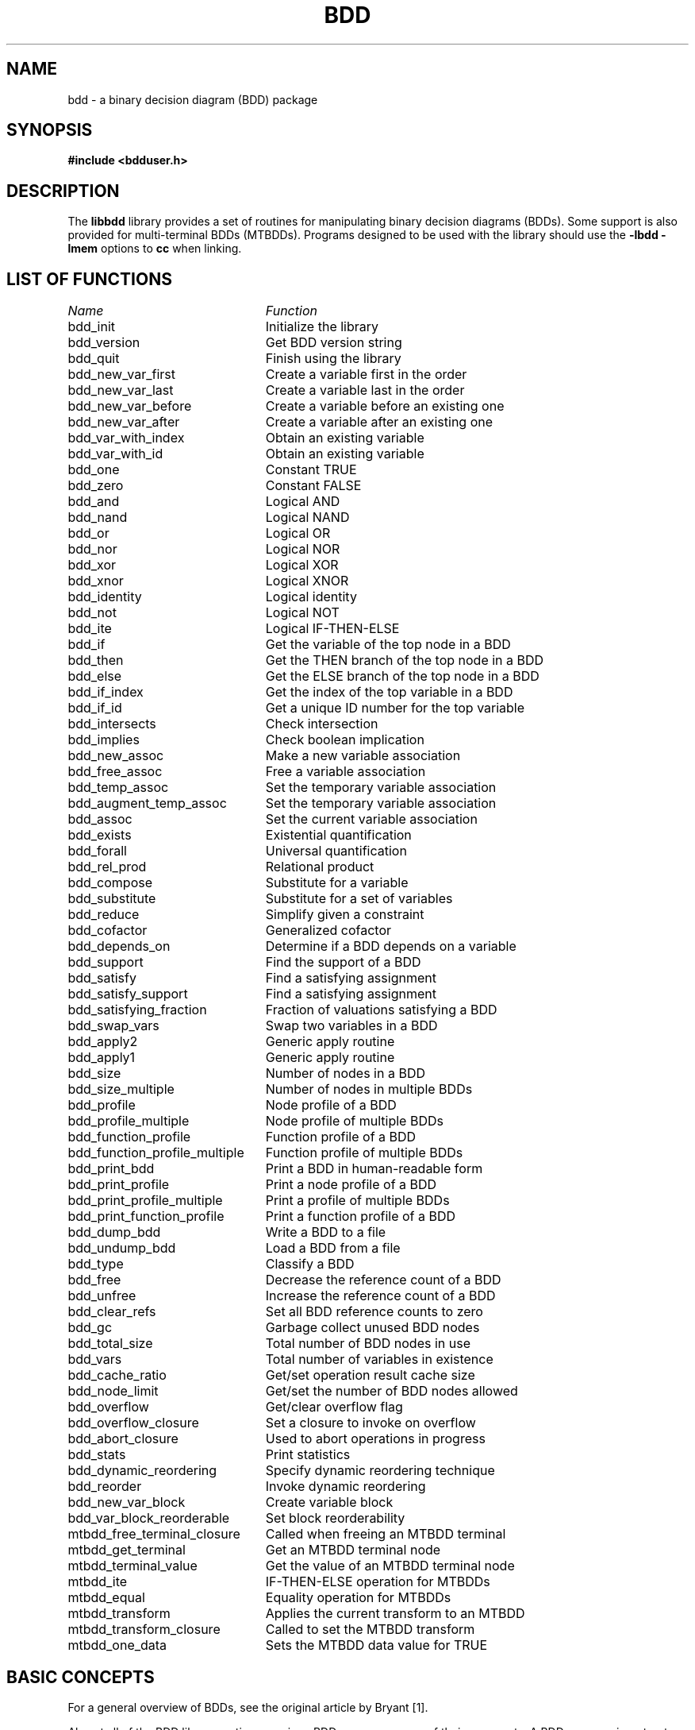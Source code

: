 .\" BDD library man page
.TH BDD 3 "11 June 1993"
.SH NAME
bdd \- a binary decision diagram (BDD) package
.SH SYNOPSIS
.B #include <bdduser.h>
.SH DESCRIPTION
The
.B libbdd
library provides a set of routines for manipulating binary decision
diagrams (BDDs).  Some support is also provided for multi-terminal
BDDs (MTBDDs).  Programs designed to be used with the library should
use the
.B -lbdd -lmem
options to
.B cc
when linking.
.SH "LIST OF FUNCTIONS"
.nf
.ta 3in
\fIName\fP	\fIFunction\fP
bdd_init	Initialize the library
bdd_version	Get BDD version string
bdd_quit	Finish using the library
bdd_new_var_first	Create a variable first in the order
bdd_new_var_last	Create a variable last in the order
bdd_new_var_before	Create a variable before an existing one
bdd_new_var_after	Create a variable after an existing one
bdd_var_with_index	Obtain an existing variable
bdd_var_with_id	Obtain an existing variable
bdd_one	Constant TRUE
bdd_zero	Constant FALSE
bdd_and	Logical AND
bdd_nand	Logical NAND
bdd_or	Logical OR
bdd_nor	Logical NOR
bdd_xor	Logical XOR
bdd_xnor	Logical XNOR
bdd_identity	Logical identity
bdd_not	Logical NOT
bdd_ite	Logical IF-THEN-ELSE
bdd_if	Get the variable of the top node in a BDD
bdd_then	Get the THEN branch of the top node in a BDD
bdd_else	Get the ELSE branch of the top node in a BDD
bdd_if_index	Get the index of the top variable in a BDD
bdd_if_id	Get a unique ID number for the top variable
bdd_intersects	Check intersection
bdd_implies	Check boolean implication
bdd_new_assoc	Make a new variable association
bdd_free_assoc	Free a variable association
bdd_temp_assoc	Set the temporary variable association
bdd_augment_temp_assoc	Set the temporary variable association
bdd_assoc	Set the current variable association
bdd_exists	Existential quantification
bdd_forall	Universal quantification
bdd_rel_prod	Relational product
bdd_compose	Substitute for a variable
bdd_substitute	Substitute for a set of variables
bdd_reduce	Simplify given a constraint
bdd_cofactor	Generalized cofactor
bdd_depends_on	Determine if a BDD depends on a variable
bdd_support	Find the support of a BDD
bdd_satisfy	Find a satisfying assignment
bdd_satisfy_support	Find a satisfying assignment
bdd_satisfying_fraction	Fraction of valuations satisfying a BDD
bdd_swap_vars	Swap two variables in a BDD
bdd_apply2	Generic apply routine
bdd_apply1	Generic apply routine
bdd_size	Number of nodes in a BDD
bdd_size_multiple	Number of nodes in multiple BDDs
bdd_profile	Node profile of a BDD
bdd_profile_multiple	Node profile of multiple BDDs
bdd_function_profile	Function profile of a BDD
bdd_function_profile_multiple	Function profile of multiple BDDs
bdd_print_bdd	Print a BDD in human-readable form
bdd_print_profile	Print a node profile of a BDD
bdd_print_profile_multiple	Print a profile of multiple BDDs
bdd_print_function_profile	Print a function profile of a BDD
bdd_dump_bdd	Write a BDD to a file
bdd_undump_bdd	Load a BDD from a file
bdd_type	Classify a BDD
bdd_free	Decrease the reference count of a BDD
bdd_unfree	Increase the reference count of a BDD
bdd_clear_refs	Set all BDD reference counts to zero
bdd_gc	Garbage collect unused BDD nodes
bdd_total_size	Total number of BDD nodes in use
bdd_vars	Total number of variables in existence
bdd_cache_ratio	Get/set operation result cache size
bdd_node_limit	Get/set the number of BDD nodes allowed
bdd_overflow	Get/clear overflow flag
bdd_overflow_closure	Set a closure to invoke on overflow
bdd_abort_closure	Used to abort operations in progress
bdd_stats	Print statistics
bdd_dynamic_reordering	Specify dynamic reordering technique
bdd_reorder	Invoke dynamic reordering
bdd_new_var_block	Create variable block
bdd_var_block_reorderable	Set block reorderability
mtbdd_free_terminal_closure	Called when freeing an MTBDD terminal
mtbdd_get_terminal	Get an MTBDD terminal node
mtbdd_terminal_value	Get the value of an MTBDD terminal node
mtbdd_ite	IF-THEN-ELSE operation for MTBDDs
mtbdd_equal	Equality operation for MTBDDs
mtbdd_transform	Applies the current transform to an MTBDD
mtbdd_transform_closure	Called to set the MTBDD transform
mtbdd_one_data	Sets the MTBDD data value for TRUE
.fi
.SH "BASIC CONCEPTS"
For a general overview of BDDs, see the original article by Bryant
[1].

Almost all of the BDD library routines require a BDD manager as one of
their arguments.  A BDD manager is a structure which holds various
variables used by the BDD routines.  The type
.B bdd_manager
is a pointer to this structure.  BDDs themselves are also represented
internally as structures.  The type
.B bdd
is a pointer to one of these structures.

There is a global ordering on the boolean variables which may appear
in a BDD.  The variable at the root of a BDD is earlier in the
ordering than all other variables in the BDD.  Each variable has an
index which represents its position in the ordering;
.I v1
appears before
.I v2
in the ordering if and only if the index for
.I v1
is less than the ordering for \fIv2\fR.  Each variable is also
assigned a unique ID number that is invariant.  Since variables can be
created at any position within the order, this is not true for the
index.  Also, the library supports dynamic variable reordering.  With
dynamic variable reordering, variables may be shuffled around in the
middle of an operation in order to reduce the number of BDD nodes in
use.

Some routines such as
.B bdd_substitute
require a mapping from variables to BDDs to operate.  This mapping is
supplied in the form of a variable association which is a set of
pairs.  The first element of each pair is the variable, and the second
element is the BDD that the variable is associated with.  Multiple
associations may exist at any one time.  Other routines such as
.B bdd_exists
require sets of variables.  Sets of variables are represented by
variable associations where only the fact that a variable is
associated with some BDD is significant.  There is one association,
called the temporary variable association, which is special in two
ways.  First, this association always exists.  Second, results are not
cached across calls when this association is used.  The temporary
association is intended for when an association will not be reused.
The advantage of using it is that setting the temporary association
does not require scanning the result cache to flush out-of-date
results.

The results returned by the library represent canonical forms and may
be checked for equivalence using the standard C comparison operators.
For example:

.nf
{
  bdd_manager bddm;
  bdd f;
  ...
  if (f == bdd_one(bddm))  /* Tautology check */
    ...
}
.fi

For checking for relations such as boolean implication, use
.B bdd_intersects
and \fBbdd_implies\fR.

Multi-terminal BDDs are like BDDs, except an MTBDD may have more than
just the constants TRUE and FALSE at the leaves.  Passing an MTBDD to
a routine expecting a BDD will give undefined results, except where
noted below.  MTBDDs are built up using
.B mtbdd_get_terminal
and \fBmtbdd_ite\fR.
.SH "STORAGE MANAGEMENT"
Each BDD node has an associated reference count which records the
number of references to the BDD (internal and external).  Whenever a
BDD is returned from a function, the reference count for its top node
is incremented.  (If the BDD did not exist before, the reference count
will be 1.)  Each time a garbage collection occurs, either internally
or because of a call to \fBbdd_gc\fR, all nodes which are not
referenced are reclaimed.  The reference count of a BDD may be
decremented by calling \fBbdd_free\fR.  This should be done whenever
possible for maximum space efficiency.  You may also specify a limit
for the total number of BDD nodes using \fBbdd_node_limit\fR.  If it
is not possible to complete an operation without exceeding this limit,
the operation is aborted and (by default) a null pointer is returned.
Whenever this happens, the reference counts of all nodes are restored
to what they were before the operation.  If a null pointer is passed
to a routine, the routine simply returns null.  Thus, it is not
necessary to check for overflows after each operation.  There is also
an internal flag that indicates whether any operation has caused an
overflow.  It may be read and reset by \fBbdd_overflow\fR.
Optionally, a user-defined closure may be invoked when an overflow
occurs; see \fBbdd_overflow_closure\fR.  Also see \fBbdd_free\fR,
\fBbdd_unfree\fR, \fBbdd_clear_refs\fR, \fBbdd_node_limit\fR and
\fBbdd_gc\fR.  The library also includes high-performance replacements
for
.B malloc
and \fBfree\fR.  See the discussion at the end of the section on
adding new routines.
.SH "DETAILED DESCRIPTION"
.B bdd_manager
.br
.B bdd_init()
.in +4
Creates and initializes a new BDD manager.  Multiple BDD managers may
exist at any time.
.LP
.B char *
.br
.B bdd_version()
.in +4
Returns a string identifying the version number of the BDD library.
.LP
.B void
.br
.B bdd_quit(bddm)
.br
.B bdd_manager bddm;
.in +4
Deallocates the BDD manager given by
.B bddm
and all the storage associated with it.
.LP
.B bdd
.br
.B bdd_new_var_first(bddm)
.br
.B bdd_manager bddm;
.in +4
Creates a new variable at the start of the BDD variable ordering and
returns the BDD for it.
.LP
.B bdd
.br
.B bdd_new_var_last(bddm)
.br
.B bdd_manager bddm;
.in +4
Creates a new variable at the end of the BDD variable ordering and
returns the BDD for it.
.LP
.B bdd
.br
.B bdd_new_var_before(bddm, var)
.br
.B bdd_manager bddm;
.br
.B bdd var;
.in +4
Creates a new variable which is before
.B var
in the BDD variable ordering and returns the BDD for the new variable.
.LP
.B bdd
.br
.B bdd_new_var_after(bddm, var)
.br
.B bdd_manager bddm;
.br
.B bdd var;
.in +4
Creates a new variable which is after
.B var
in the BDD variable ordering and returns the BDD for the new variable.
.LP
.B bdd
.br
.B bdd_var_with_index(bddm, i)
.br
.B bdd_manager bddm;
.br
.B long i;
.in +4
If a variable with index
.B i
has been created, returns the BDD for the variable.  If no such
variable exists, returns null.  See also \fBbdd_if_index\fR.
.LP
.B bdd
.br
.B bdd_var_with_id(bddm, i)
.br
.B bdd_manager bddm;
.br
.B long i;
.in +4
If a variable with ID
.B i
has been created, returns the BDD for the variable.  If no such
variable has been created, returns null.  See also \fBbdd_if_id\fR.
.LP
.B bdd
.br
.B bdd_one(bddm)
.br
.B bdd_manager bddm;
.in +4
Returns the BDD for the constant TRUE.
.LP
.B bdd
.br
.B bdd_zero(bddm)
.br
.B bdd_manager bddm;
.in +4
Returns the BDD for the constant FALSE.
.LP
.B bdd
.br
.B bdd_and(bddm, f, g)
.br
.B bdd_manager bddm;
.br
.B bdd f, g;
.in +4
Returns the BDD for the logical AND of
.B f
and \fBg\fR.
.LP
.B bdd
.br
.B bdd_nand(bddm, f, g)
.br
.B bdd_manager bddm;
.br
.B bdd f, g;
.in +4
Returns the BDD for the logical NAND of
.B f
and \fBg\fR.
.LP
.B bdd
.br
.B bdd_or(bddm, f, g)
.br
.B bdd_manager bddm;
.br
.B bdd f, g;
.in +4
Returns the BDD for the logical OR of
.B f
and \fBg\fR.
.LP
.B bdd
.br
.B bdd_nor(bddm, f, g)
.br
.B bdd_manager bddm;
.br
.B bdd f, g;
.in +4
Returns the BDD for the logical NOR of
.B f
and \fBg\fR.
.LP
.B bdd
.br
.B bdd_xor(bddm, f, g)
.br
.B bdd_manager bddm;
.br
.B bdd f, g;
.in +4
Returns the BDD for the logical XOR of
.B f
and \fBg\fR.
.LP
.B bdd
.br
.B bdd_xnor(bddm, f, g)
.br
.B bdd_manager bddm;
.br
.B bdd f, g;
.in +4
Returns the BDD for the logical XNOR of
.B f
and \fBg\fR.
.LP
.B bdd
.br
.B bdd_identity(bddm, f)
.br
.B bdd_manager bddm;
.br
.B bdd f;
.in +4
Returns the BDD for \fBf\fR.  The only real effect of this function is
to increase the reference count of \fBf\fR.  Also works with MTBDDs.
.LP
.B bdd
.br
.B bdd_not(bddm, f)
.br
.B bdd_manager bddm;
.br
.B bdd f;
.in +4
Returns the BDD for the logical NOT of \fBf\fR.
.LP
.B bdd
.br
.B bdd_ite(bddm, f, g, h)
.br
.B bdd_manager bddm;
.br
.B bdd f, g, h;
.in +4
Returns the BDD for the logical operation IF
.B f
THEN
.B g
ELSE \fBh\fR.
.LP
.B bdd
.br
.B bdd_if(bddm, f)
.br
.B bdd_manager bddm;
.br
.B bdd f;
.in +4
Returns the BDD for the variable which labels the root of the BDD
given by \fBf\fR.  Also works with MTBDDs.  The result is undefined if
.B f
is one of the constants TRUE or FALSE or an MTBDD terminal node.
.LP
.B bdd
.br
.B bdd_then(bddm, f)
.br
.B bdd_manager bddm;
.br
.B bdd f;
.in +4
Returns the BDD for the THEN branch of the root of the BDD given by
\fBf\fR.  Also works with MTBDDs.  The result is undefined if
.B f
is one of the constants TRUE or FALSE or an MTBDD terminal node.
.LP
.B bdd
.br
.B bdd_else(bddm, f)
.br
.B bdd_manager bddm;
.br
.B bdd f;
.in +4
Returns the BDD for the ELSE branch of the root of the BDD given by
\fBf\fR.  Also works with MTBDDs.  The result is undefined if
.B f
is one of the constants TRUE or FALSE or an MTBDD terminal node.
.LP
.B long
.br
.B bdd_if_index(bddm, f)
.br
.B bdd_manager bddm;
.br
.B bdd f;
.in +4
Returns the index of the variable which labels the root of the BDD
given by \fBf\fR.  Also works with MTBDDs.  The result is undefined if
.B f
is one of the constants TRUE or FALSE or an MTBDD terminal node.  The
variable at the start of variable ordering has index 0, the next has
index 1, etc.  Note that creating new variables may change the index
of existing variables.  Dynamic reordering may also change the index
of variables.
.LP
.B long
.br
.B bdd_if_id(bddm, f)
.br
.B bdd_manager bddm;
.br
.B bdd f;
.in +4
Returns a unique ID number for the variable which labels the root of
the BDD given by \fBf\fR.  Also works with MTBDDs.  The result is
undefined if
.B f
is one of the constants TRUE or FALSE or an MTBDD terminal node.  The
ID for a variable is fixed at the time the variable is created and
never changes after that.
.LP
.B bdd
.br
.B bdd_intersects(bddm, f, g)
.br
.B bdd_manager bddm;
.br
.B bdd f, g;
.in +4
Computes a BDD that implies the conjunction of
.B f
and \fBg\fR.  If the conjunction is not FALSE, then the BDD returned
will not be FALSE.  Also, the function tries to construct as few new
nodes as possible.  This routine is intended for cases where you need
to test for a FALSE conjunction, and, when it the conjunction is not
FALSE, to obtain just one valuation satisfying both
.B f
and \fBg\fR.  A non-FALSE result from
.B bdd_intersects
can be passed directly to a routine like \fBbdd_satisfy_support\fR.
.LP
.B bdd
.br
.B bdd_implies(bddm, f, g)
.br
.B bdd_manager bddm;
.br
.B bdd f, g;
.in +4
This is equivalent to calling
.B bdd_intersects
with
.B f
and NOT \fBg\fR.
.LP
.B int
.br
.B bdd_new_assoc(bddm, assoc, pairs)
.br
.B bdd_manager bddm;
.br
.B bdd *assoc;
.br
.B int pairs;
.in +4
Creates or finds a variable association.  The association is specified
by
.B assoc
and should be a null-terminated array of BDDs.  If
.B pairs
is 0, the array is assumed to be an array of variables.  In this case,
each variable is paired with the BDD for TRUE.  Such an association
may essentially be viewed as specifying a set of variables for use
with routines such as \fBbdd_exists\fR.  If
.B pairs
is nonzero, then the even numbered array elements should be variables
and the odd numbered elements should be the BDDs which they are mapped
to.  In both cases, the return value is an integer identifier for this
association.  Note: if the given association is equivalent to one
which already exists, the same identifier is used for both, and the
reference count of the association is increased by one.
.LP
.B void
.br
.B bdd_free_assoc(bddm, id)
.br
.B bdd_manager bddm;
.br
.B int id;
.in +4
Decrements the reference count of the variable association with
identifier \fBid\fR, and frees it if the reference count becomes zero.
.LP
.B void
.br
.B bdd_temp_assoc(bddm, assoc, pairs)
.br
.B bdd_manager bddm;
.br
.B bdd *assoc;
.br
.B int pairs;
.in +4
Sets the temporary variable association.  The arguments
.B assoc
and
.B pairs
are as in \fBbdd_new_assoc\fR.
.LP
.B void
.br
.B bdd_augment_temp_assoc(bddm, assoc, pairs)
.br
.B bdd_manager bddm;
.br
.B bdd *assoc;
.br
.B int pairs;
.in +4
Add to the temporary variable association.  The arguments
.B assoc
and
.B pairs
are as in \fBbdd_new_assoc\fR.  Any existing associations are
overwritten.  This is mainly used when doing things like substituting
for all variables in a BDD.  It isn't necessary to clear out the
temporary association in such cases, so you can save a little time by
using this routine.
.LP
.B int
.br
.B bdd_assoc(bddm, id)
.br
.B bdd_manager bddm;
.br
.B int id;
.in +4
Sets the current variable association to the one identified by
\fBid\fR.  The identifier for the old current association is returned.
The temporary variable association has identifier -1.
.LP
.B bdd
.br
.B bdd_exists(bddm, f)
.br
.B bdd_manager bddm;
.br
.B bdd f;
.in +4
Returns the BDD for
.B f
with all the variables that are paired with something in the current
variable association existentially quantified out.
.LP
.B bdd
.br
.B bdd_forall(bddm, f)
.br
.B bdd_manager bddm;
.br
.B bdd f;
.in +4
Returns the BDD for
.B f
with all the variables that are paired with something in the current
variable association universally quantified out.
.LP
.B bdd
.br
.B bdd_rel_prod(bddm, f, g)
.br
.B bdd_manager bddm;
.br
.B bdd f, g;
.in +4
Returns the BDD for the logical AND of
.B f
and
.B g
with all the variables that are paired with something in the current
variable association existentially quantified out.  If
.B f
and
.B g
are viewed as boolean relations, this operation corresponds to
relational product.  This routine is generally much more efficient
than doing the operations separately.
.LP
.B bdd
.br
.B bdd_compose(bddm, f, g, h)
.br
.B bdd_manager bddm;
.br
.B bdd f, g, h;
.in +4
Returns the BDD for the substitution of
.B h
for the variable
.B g
in \fBf\fR.  When
.B h
does not depend on \fBg\fR, the operation may be viewed as composition
of boolean functions.  If
.B h
does depend on \fBg\fR, it corresponds to instantaneous substitution
in a boolean formula.
.LP
.B bdd
.br
.B bdd_substitute(bddm, f)
.br
.B bdd_manager bddm;
.br
.B bdd f;
.in +4
Returns the BDD for
.B f
under a substitution defined by the current variable association.
Each variable is replaced by its associated BDD.  The substitution is
effectively simultaneous.
.LP
.B bdd
.br
.B bdd_reduce(bddm, f, g)
.br
.B bdd_manager bddm;
.br
.B bdd f, g;
.in +4
Returns a BDD which agrees with
.B f
for all valuations which satisfy \fBg\fR.  The result is usually
smaller in terms of number of BDD nodes than \fBf\fR.  This operation
is typically used in state space searches to simplify the
representation for the set of states which will be expanded at each
step.
.LP
.B bdd
.br
.B bdd_cofactor(bddm, f, g)
.br
.B bdd_manager bddm;
.br
.B bdd f, g;
.in +4
Returns a BDD for the generalized cofactor of
.B f
by \fBg\fR.  The BDD indicated by
.B g
should not be the constant FALSE.  For some properties of this
operation, see Touati
.I et al.
[2].
.LP
.B int
.br
.B bdd_depends_on(bddm, f, g)
.br
.B bdd_manager bddm;
.br
.B bdd f;
.br
.B bdd g;
.in +4
Returns 1 if the BDD or MTBDD
.B f
depends on the variable given by the BDD \fBg\fR, and returns 0
otherwise.
.LP
.B void
.br
.B bdd_support(bddm, f, support)
.br
.B bdd_manager bddm;
.br
.B bdd f;
.br
.B bdd *support;
.in +4
Stores the support of
.B f
as a null-terminated sequence of variables in \fBsupport\fR.  Works
for MTBDDs also.
.LP
.B bdd
.br
.B bdd_satisfy(bddm, f)
.br
.B bdd_manager bddm;
.br
.B bdd f;
.in +4
Returns a BDD which is not false, implies \fBf\fR, and has at most one
BDD node at each level.  The BDD indicated by
.B f
should not be the constant FALSE.
.LP
.B bdd
.br
.B bdd_satisfy_support(bddm, f)
.br
.B bdd_manager bddm;
.br
.B bdd f;
.in +4
Returns a BDD which is not false, implies \fBf\fR, has at most one
BDD node at each level, and has a node labeled with each variable
which is paired with something in the current variable association.
If
.B f
is the constant FALSE, the result is undefined.
.LP
.B double
.br
.B bdd_satisfying_fraction(bddm, f)
.br
.B bdd_manager bddm;
.br
.B bdd f;
.in +4
Returns the fraction of valuations which satisfy \fBf\fR.  If
.B f
is a function of 
.I n
variables, then 2 to the power
.I n
times this fraction is the number of valuations which satisfy \fBf\fR.
.LP
.B bdd
.br
.B bdd_swap_vars(bddm, f, g, h)
.br
.B bdd_manager bddm;
.br
.B bdd f;
.br
.B bdd g;
.br
.B bdd h;
.in +4
Returns the BDD for
.B f
with
.B g
substituted for
.B h
and
.B h
substituted for \fBg\fR.  The substitution is effectively
simultaneous.
.LP
.B bdd
.br
.B bdd_apply2(bddm, terminal_fn, f, g, env)
.br
.B bdd_manager bddm;
.br
.B bdd (*terminal_fn)();
.br
.B bdd f;
.br
.B bdd g;
.br
.B pointer env;
.in +4
This is a generic two-argument operation.  The behavior of the
operation on terminal values is given by \fBterminal_fn\fR.  It should
take as arguments: the BDD manager, pointers to two BDDs (the
arguments for the call), and the pointer given by \fBenv\fR.  If the
value of the call can be determined immediately from the arguments, it
should return that value.  Otherwise, it should return a null pointer.
In this case, it may also use the BDD pointers that it received to
alter the arguments to the call.  A typical use for this ability is to
put the arguments in a canonical order for commutative operations.
The function should not alter the reference counts of either the
arguments or the returned value.  Also, the returned value (if
non-null) has its temporary reference count incremented once
automatically.  If your function always returns one of the arguments
or TRUE or FALSE, this is the right thing and you don't have to worry
about it.  If you want to call other routines to determine the return
value, you should read the section on adding new routines below.
Works with MTBDDs.
.LP
.B bdd
.br
.B bdd_apply1(bddm, terminal_fn, f, env)
.br
.B bdd_manager bddm;
.br
.B bdd (*terminal_fn)();
.br
.B bdd f;
.br
.B pointer env;
.in +4
This is a generic one-argument operation.  It is basically like
\fBbdd_apply2\fR, except that
.B terminal_fn
takes a single BDD pointer argument instead of the pair of pointers in
the two-argument case.  Works with MTBDDs.
.LP
.B long
.br
.B bdd_size(bddm, f, negout)
.br
.B bdd_manager bddm;
.br
.B bdd f;
.br
.B int negout;
.in +4
Returns the number of nodes in \fBf\fR.  The parameter
.B negout
is a flag indicating whether negative output pointers should be
considered.  The library uses this type of pointer flag internally,
so if the flag is nonzero, the actual number of nodes used is
returned.  If the flag is zero, the return value is the number of
nodes which would be needed to represent
.B f
using a basic BDD.  Works for MTBDDs too.
.LP
.B long
.br
.B bdd_size_multiple(bddm, fs, negout)
.br
.B bdd_manager bddm;
.br
.B bdd *fs;
.br
.B int negout;
.in +4
Returns the number of nodes in the set of BDDs or MTBDDs given by
\fBfs\fR, which should be a null-terminated array.  Nodes which are
shared among the BDDs are only counted once.  The parameter
.B negout
is as in \fBbdd_size\fR.
.LP
.B void
.br
.B bdd_profile(bddm, f, level_counts, negout)
.br
.B bdd_manager bddm;
.br
.B bdd f;
.br
.B long *level_counts;
.br
.B int negout;
.in +4
Returns the ``node profile'' of \fBf\fR, i.e., the number of nodes at
each level in \fBf\fR.  The parameter
.B level_counts
should be an array of longs of size one plus the number of variables
in existence (see \fBbdd_vars\fR).  On return, this array holds the
profile; the \fIi\fRth entry is the number of nodes labeled with the
variable of index \fIi\fR.  The last entry corresponds to the nodes
for TRUE and FALSE.  The parameter
.B negout
is as in \fBbdd_size\fR.  Works for MTBDDs too; in this case, the
last entry corresponds to the MTBDD terminal nodes.
.LP
.B void
.br
.B bdd_profile_multiple(bddm, fs, level_counts, negout)
.br
.B bdd_manager bddm;
.br
.B bdd* fs;
.br
.B long *level_counts;
.br
.B int negout;
.in +4
Returns the ``node profile'' of the set of BDDs or MTBDDs given by
\fBfs\fR, which should be a null-terminated array.  The parameters
\fBlevel_counts\fR and
.B negout
are as in \fBbdd_profile\fR.
.LP
.B void
.br
.B bdd_function_profile(bddm, f, func_counts)
.br
.B bdd_manager bddm;
.br
.B bdd f;
.br
.B long *func_counts;
.in +4
Returns the ``function profile'' of \fBf\fR, i.e., the number of
functions at or below each level in \fBf\fR.  The parameter
.B func_counts
should be an array of longs of size one plus the number of variables
in existence (see \fBbdd_vars\fR).  On return, this array holds the
profile.  The \fIi\fRth entry corresponds to the number of functions
which can be obtained by restricting those variables of index less
than \fIi\fR, provided that
.B f
has at least one node labeled with the variable of index \fIi\fR.  If
.B f
has no nodes labeled with the variable of index \fIi\fR, then the
\fIi\fRth entry of the profile is 0.  Works for MTBDDs also.
.LP
.B void
.br
.B bdd_function_profile_multiple(bddm, fs, func_counts)
.br
.B bdd_manager bddm;
.br
.B bdd *fs;
.br
.B long *func_counts;
.in +4
Returns the ``function profile'' of the set of BDDs or MTBDDs given by
\fBfs\fR, which should be a null-terminated array.  The parameter
.B func_counts
is as in \fBbdd_function_profile\fR.
.LP
.B void
.br
.B bdd_print_bdd(bddm, f, naming_fn, terminal_id_fn, env, fp)
.br
.B bdd_manager bddm;
.br
.B bdd f;
.br
.B char *(*naming_fn)();
.br
.B char *(*terminal_id_fn)();
.br
.B pointer env;
.br
.B FILE *fp;
.in +4
Prints a human-readable representation of the BDD or MTBDD
.B f
to the file given by \fBfp\fR.  The
.B naming_fn
should be a pointer to a function taking a \fBbdd_manager\fR, a
.B bdd
and the pointer given by \fBenv\fR.  This function should return
either a null pointer or a string that is the name of the supplied
variable.  If it returns a null pointer, a default name is generated
based on the index of the variable.  It is also legal for
.B naming_fn
to be null; in this case, default names are generated for all variables.
The macro
.B bdd_naming_fn_none
is a null pointer of suitable type.
.B terminal_id_fn
should be a pointer to a function taking a
.B bdd_manager
and two longs, plus the pointer given by \fBenv\fR.  It should
return either a null pointer or a string representing the MTBDD
terminal represented by the given value.  If it returns a null
pointer, or if
.B terminal_id_fn
is null, then default names are generated for the terminals.
The macro
.B bdd_terminal_id_fn_none
is a null pointer of suitable type.
.LP
.B void
.br
.B bdd_print_profile(bddm, f, naming_fn, env, width, fp)
.br
.B bdd_manager bddm;
.br
.B bdd f;
.br
.B char *(*naming_fn)();
.br
.B pointer env;
.br
.B int width;
.br
.B FILE *fp;
.in +4
Prints a node profile of a BDD in histogram form.  The argument
.B naming_fn
should be as described in \fBbdd_print_bdd\fR.  The width of the
output stream is specified by \fBwidth\fR.  This is used to determine
how to scale the histogram.
.LP
.B void
.br
.B bdd_print_profile_multiple(bddm, fs, naming_fn, env, width, fp)
.br
.B bdd_manager bddm;
.br
.B bdd *fs;
.br
.B char *(*naming_fn)();
.br
.B pointer env;
.br
.B int width;
.br
.B FILE *fp;
.in +4
Prints a node profile of a set of BDDs, which should be given as a
null-terminated array.  The other arguments are as in
\fBbdd_print_profile\fR.
.LP
.B void
.br
.B bdd_print_function_profile(bddm, f, naming_fn, env, width, fp)
.br
.B bdd_manager bddm;
.br
.B bdd f;
.br
.B char *(*naming_fn)();
.br
.B pointer env;
.br
.B int width;
.br
.B FILE *fp;
.in +4
Prints a function profile of a BDD in histogram form.  The arguments
are the same as those to \fBbdd_print_profile\fR.
.LP
.B int
.br
.B bdd_dump_bdd(bddm, f, vars, fp)
.br
.B bdd_manager bddm;
.br
.B bdd f;
.br
.B bdd *vars;
.br
.B FILE *fp;
.in +4
Writes an encoded description of the BDD or MTBDD
.B f
to the file given by \fBfp\fR.  The argument
.B vars
should be a null-terminated array of variables that include the
support of \fBf\fR.  These variables need not be in order of
increasing index.  The function returns a nonzero value if
.B f
was written to the file successfully.
.LP
.B bdd
.br
.B bdd_undump_bdd(bddm, vars, fp, error)
.br
.B bdd_manager bddm;
.br
.B bdd *vars;
.br
.B FILE *fp;
.br
.B int *error;
.in +4
Loads an encoded description of a BDD or MTBDD from the file given by
\fBfp\fR.  The argument
.B vars
should be a null-terminated array of variables that will become the
support of the BDD.  As in \fBbdd_dump_bdd\fR, these need not be in
order of increasing index.  If the same array of variables is used in
dumping and undumping, the BDD returned will be equal to the one that
was dumped.  More generally, if the array
.B v1
is used when dumping, and the array
.B v2
is used when undumping, the BDD returned will be equal to the original
BDD with the \fIi\fRth variable in
.B v2
substituted for the \fIi\fRth variable in
.B v1
for all \fIi\fR.  Null is returned if the operation fails for some
reason (node limit reached, I/O error, invalid file format, etc.).
In this case, an error code is stored in \fBerror\fR.  The code will
be one of the following.
.nf
.ta 3in
\fIValue\fR	\fIMeaning\fR
BDD_UNDUMP_FORMAT	Invalid file format
BDD_UNDUMP_OVERFLOW	Node limit exceeded
BDD_UNDUMP_IOERROR	File I/O error
BDD_UNDUMP_EOF	Unexpected EOF
.fi
.LP
.B int
.br
.B bdd_type(bddm, f)
.br
.B bdd_manager bddm;
.br
.B bdd f;
.in +4
Returns an integer classifying the BDD or MTBDD \fBf\fR.  The possible
return values and their meanings are as follows.
.nf
.ta 3in
\fIValue\fR	\fIMeaning\fR
BDD_TYPE_OVERFLOW	\fBf\fR is a null pointer
BDD_TYPE_ZERO	\fBf\fR is the constant FALSE
BDD_TYPE_ONE	\fBf\fR is the constant TRUE
BDD_TYPE_CONSTANT	\fBf\fR is an MTBDD constant
BDD_TYPE_POSVAR	\fBf\fR is a variable
BDD_TYPE_NEGVAR	\fBf\fR is the negation of a variable
BDD_TYPE_NONTERMINAL	\fBf\fR is not one of the above
.fi
.LP
.B void
.br
.B bdd_free(bddm, f)
.br
.B bdd_manager bddm;
.br
.B bdd f;
.in +4
Decreases the reference count of
.B f
by one.  When the reference count of a BDD or MTBDD node reaches 0,
the node and any of its children that are not otherwise referenced may
eventually be garbage collected and reused.  Intermediate results and
unused BDDs and MTBDDs should be freed whenever possible.  For
example:

.nf
bdd
f_or_g_and_h(bddm, f, g, h)
     bdd_manager bddm;
     bdd f, g, h;
{
  bdd temp, result;
  temp=bdd_and(bddm, g, h);
  result=bdd_or(bddm, f, temp);
  bdd_free(bddm, temp);    /* Free intermediate */
  return (result);
}
.fi
.LP
.B void
.br
.B bdd_unfree(bddm, f)
.br
.B bdd_manager bddm;
.br
.B bdd f;
.in +4
Increases the reference count of
.B f
by one.  This is usually used in conjunction with
\fBbdd_clear_refs\fR.  Works with MTBDDs.
.LP
.B void
.br
.B bdd_clear_refs(bddm)
.br
.B bdd_manager bddm;
.in +4
Sets the reference counts of all BDD and MTBDD nodes (except for the
node for TRUE/FALSE) to 0.  Calling this routine and then immediately
calling
.B bdd_unfree
on a set of BDDs has the effect of disposing of all BDDs except those
in the set.
.LP
.B void
.br
.B bdd_gc(bddm)
.br
.B bdd_manager bddm;
.in +4
Forces a BDD garbage collection; all nodes not reachable from a node
with a nonzero reference count are disposed of.  (Garbage collections
also occur internally at various times.)
.LP
.B long
.br
.B bdd_total_size(bddm)
.br
.B bdd_manager bddm;
.in +4
Returns the number of BDD and MTBDD nodes in existence (including
those which are eligible for garbage collection).
.LP
.B long
.br
.B bdd_vars(bddm)
.br
.B bdd_manager bddm;
.in +4
Returns the number of variables in existence.
.LP
.B int
.br
.B bdd_cache_ratio(bddm, ratio)
.br
.B bdd_manager bddm;
.br
.B int ratio;
.in +4
Sets the BDD operation cache size ratio to
.B ratio
and returns the old cache size ratio.  The number of cache entries is
constrained to be (roughly) less than the cache size ratio divided by
16 times the number of BDD nodes in existence.  The default size ratio
is 4, which gives about 1 cache entry per 4 BDD nodes.  The amount of
memory required per node will be about 17+(\fBratio\fR/16)*20 bytes on
a machine with 32-bit words.
.LP
.B void
.br
.B bdd_node_limit(bddm, limit)
.br
.B bdd_manager bddm;
.br
.B long limit;
.in +4
Sets the number of allowed BDD nodes to
.B limit
and returns the old limit.  A value of 0 specifies no limit.  If in
the course of an operation, the number of nodes reaches the limit, an
internal garbage collection takes place.  If this does not free enough
nodes to continue, the operation is aborted and a null value is
returned.  When dynamic reordering is used to shift around large
variable block, this limit may be exceeded during reordering.
.LP
.B int
.br
.B bdd_overflow(bddm)
.br
.B bdd_manager bddm;
.in +4
Returns 1 if any operation has caused an overflow in the number of
nodes, and 0 otherwise.  Calling this routine clears the internal
overflow flag, so subsequent calls will return 0 until the next
overflow occurs.
.LP
.B void
.br
.B bdd_overflow_closure(bddm, overflow_fn, overflow_env)
.br
.B bdd_manager bddm;
.br
.B void (*overflow_fn)();
.br
.B pointer overflow_env;
.in +4
Sets the closure to invoke when an overflow occurs.  The function
given by
.B overflow_fn
will be invoked as the last stage in the cleanup after the overflow.
The function is passed the BDD manager and the pointer given by
\fBoverflow_env\fR.  Typically, the function will jump to a
user-provided error recovery routine.
.LP
.B void
.br
.B bdd_abort_closure(bddm, abort_fn, abort_env)
.br
.B bdd_manager bddm;
.br
.B void (*abort_fn)();
.br
.B pointer abort_env;
.in +4
Sets a closure to invoke when the next node creation is attempted.
All temporary results will be cleaned up just before the function
given by
.B abort_fn
is called.  The function is passed the BDD manager and the pointer
given by \fBabort_env\fR.  Typically, the function will jump to a
user-provided error recovery routine.  This functionality is intended
to be used to cleanly interrupt BDD operations.  Typically,
.B bdd_abort_closure
will be called within a signal handler.
.LP
.B void
.br
.B bdd_stats(bddm, fp)
.br
.B bdd_manager bddm;
.br
.B FILE *fp;
.in +4
Prints some statistics to the file given by \fBfp\fR.
.LP
.B void
.br
.B bdd_dynamic_reordering(bddm, reorder_fn)
.br
.B bdd_manager bddm;
.br
.B void (*reorder_fn)();
.in +4
Selects the method for dynamic reordering.  When dynamic reordering is
being used, the library may attempt to rearrange the BDD variable
ordering in the midst of an operation so as to reduce the number of
nodes in use.  There are currently two available reordering methods.
The first, \fBbdd_reorder_stable_window3\fR, permutes the variables
within windows of three adjacent variables so as to minimize the
overall BDD size.  This process is repeated until no more reduction in
size occurs.  The second method, \fBbdd_reorder_sift\fR, moves each
variable throughout the order to find an optimal position for that
variable (assuming all other variables are fixed).  This generally
achieves greater size reductions than the window-based method, but is
slower.  The
.B reorder_fn
may also be
.B bdd_reorder_none
(an appropriately cast null pointer), in which case dynamic reordering
is turned off.  Also see the discussion on variable blocks in
\fBbdd_new_var_block\fR.
.LP
.B void
.br
.B bdd_reorder(bddm)
.br
.B bdd_manager bddm;
.in +4
Invoke the current dynamic reordering method.
.LP
.B block
.br
.B bdd_new_var_block(bddm, v, n)
.br
.B bdd_manager bddm;
.br
.B bdd v;
.br
.B long n;
.in +4
Groups the variable
.B v
and the \fBn\fR-1 variables after it in the ordering into a single
block for purposes of dynamic reordering.  The purpose of blocks is to
provide control over the possible orders that dynamic reordering will
consider.  In general, the variable blocks form a hierarchy.  For
example, a block consisting of the variables with indexes 0 through 3
might be made up of two sub-blocks, one for the variables with index 0
and 1, and one for the variables with index 2 and 3.  When dynamic
reordering is invoked, it is actually applied to each block within the
hierarchy.  Reordering a block involves shuffling around the
sub-blocks within it.  Thus, dynamic reordering actually moves groups
of variables rather than single variables.  If you know that a group
of variables should be together in the ordering, you should collect
them together into a block.  As an example, in BDD-based sequential
verification algorithms, the variables representing the current state
and next state of a state-holding element should generally be adjacent
in a good ordering.  By grouping these variables into a block, we can
ensure that only orderings with this property are considered.  After a
block has been reordered, each sub-block within it is recursively
reordered as well.  You can also specify that certain blocks should
not be reordered (see
.B bdd_var_block_reorderable
below).
.LP
.B void
.br
.B bdd_var_block_reorderable(bddm, b, reorderable)
.br
.B bdd_manager bddm;
.br
.B block b;
.br
.B int reorderable;
.in +4
If
.B reorderable
is non-zero, turns on reordering for the given block, otherwise turns
it off.  By default, blocks are not reorderable.  As an example,
suppose we are building the BDDs representing a circuit with distinct
control and data path.  In such a case, we typically want to have the
control variables at the top of the ordering.  For the data path, we
probably want to have the variables for each bit slice grouped
together, and we want the bit slices to be ordered from
most-significant to least-significant.  However, we want to allow
reordering within the control part and within each slice.  To do this,
we create the variables in the following order: control variables
first, down to LSB slice variables.  Then we create separate variable
blocks for the control part and for each slice.  We then turn on
reordering for these blocks.  Next, we create a block containing all
of the variables, and we leave reordering off for this block.  When
dynamic reordering is invoked, it will rearrange the control variables
and the variables within each slice, but will not move the control
variables or the slices in relation to each other.
.LP
.B void
.br
.B bdd_free_terminal_closure(bddm, free_terminal_fn, free_terminal_env)
.br
.B bdd_manager bddm;
.br
.B void (*free_terminal_fn)();
.br
.B pointer free_terminal_env;
.in +4
Sets a closure to invoke when freeing an MTBDD terminal node.  The
function receives the BDD manager, two longs representing the value of
the terminal, and the pointer given by \fBfree_terminal_env\fR.  If
you using the terminal value to hold pointers to other data
structures, you can set up this routine to free those structures.
.LP
.B bdd
.br
.B mtbdd_get_terminal(bddm, value1, value2)
.br
.B bdd_manager bddm;
.br
.B long value1;
.br
.B long value2;
.in +4
Creates an MTBDD terminal node corresponding to the value given by
.B value1
and \fBvalue2\fR.  If a terminal node with the value already exists,
its reference count is increased.  See also
\fBbdd_free_terminal_closure\fR.
.LP
.B void
.br
.B mtbdd_terminal_value(bddm, f, value1, value2)
.br
.B bdd_manager bddm;
.br
.B bdd f;
.br
.B long *value1;
.br
.B long *value2;
.in +4
.B f
should be an MTBDD terminal node.  The value of the node is stored in
.B value1
and \fBvalue2\fR.
.LP
.B bdd
.br
.B mtbdd_ite(bddm, f, g, h)
.br
.B bdd_manager bddm;
.br
.B bdd f;
.br
.B bdd g;
.br
.B bdd h;
.in +4
.B f
should be a BDD and
.B g
and
.B h
should be MTBDDs.  Returns the MTBDD for the operation IF
.B f
THEN
.B g
ELSE \fBh\fR.
.LP
.B bdd
.br
.B mtbdd_substitute(bddm, f)
.br
.B bdd_manager bddm;
.br
.B bdd f;
.in +4
Does the analog of
.B bdd_substitute
for the MTBDD \fBf\fR.  The elements in the variable association must
be BDDs.
.LP
.B bdd
.br
.B mtbdd_equal(bddm, f, g)
.br
.B bdd_manager bddm;
.br
.B bdd f;
.br
.B bdd g;
.in +4
Returns the BDD which is true for those valuations on which the MTBDDs
.B f
and
.B g
are equal.  That is, this is the analog of a logical XNOR for MTBDDs.
.LP
.B bdd
.br
.B mtbdd_transform(bddm, f)
.br
.B bdd_manager bddm;
.br
.B bdd f;
.in +4
Conceptually applies the user-defined transform to all terminals of
the specified MTBDD.  (This is actually done by just flipping the
pointer flag, so this routine is really a macro for \fBbdd_not\fR.)
See \fBmtbdd_transform_closure\fR.
.LP
.B void
.br
.B mtbdd_transform_closure(bddm, canonical_fn, transform_fn, env)
.br
.B bdd_manager bddm;
.br
.B int (*canonical_fn)();
.br
.B void (*transform_fn)();
.br
.B pointer env;
.in +4
Sets the MTBDD terminal transformation closure.  Currently in the
library, the pointer representing a boolean function and the pointer
representing the negation of that function are identical except for
the low-order bit.  Complementing a function is done by simply
toggling that bit.  The MTBDD terminal transformation allows this
mechanism to be extended to MTBDDs.  Whenever a terminal is created,
.B canonical_fn
will be called.  It is passed the BDD manager, two longs representing
the terminal being created, and the pointer given by \fBenv\fR.  The
function should return zero if the value is already canonical, and a
non-zero result if it needs to be transformed.  If the value needs to
be transformed, then
.B transform_fn
will be called, with the BDD manager, two longs representing the value
to be transformed, pointers to two longs to hold the result, and the
pointer given by \fBenv\fR.  The actual terminal node that is created
will contain the transformed value.  The original terminal requested
will be represented by a pointer to this node, with the low-order bit
of the pointer set.  Also see \fBmtbdd_one_data\fR.  If you are going
to call this function, you should do it before creating any MTBDD
terminals.
.LP
.B void
.br
.B mtbdd_one_data(bddm, value1, value2)
.br
.B bdd_manager bddm;
.br
.B long value1;
.br
.B long value2;
.in +4
If you are planning to use MTBDDs that contain TRUE and FALSE as well
as other values, you may need to use this function to set the MTBDD
value for the node representing TRUE.  In this case, also keep in mind
that the when the transformation function is applied to this value, it
should yield the value that you want for FALSE.  Also, the value for
TRUE should be regarding as canonical, i.e., TRUE must be represented
by a pointer with the low-order bit cleared.  As an example, suppose
that we are planning to use MTBDDs to represent spectral transforms of
boolean functions [4].  In this case, the MTBDD terminal values will
conceptually be integers.  Further, it is convenient for TRUE to be
represented by the value -1, and FALSE to be represented by +1.  We
will represent terminal values using two longs, with the first long
representing the most-significant part of the integer.  We will also
assume a 2's complement representation, so TRUE should be represented
by the data values -1 and -1.  Since the value for FALSE is the
negation of that for TRUE, we will have our transform function
represent integer negation.  Also, since we want the value for TRUE to
be canonical, we will regard nonnegative values as canonical.  Thus,
we define

.nf
int
canonical_fn(bddm, value1, value2, env)
     bdd_manager bddm;
     long value1;
     long value2;
     pointer env;
{
  return (value1 > 0 || (!value1 && value2 > 0));
}

void
transform_fn(bddm, value1, value2, result1, result2, env)
     bdd_manager bddm;
     long value1;
     long value2;
     long *result1;
     long *result2;
     pointer env;
{
  if (!value2)
    /* Will be a carry when taking 2's complement of value2.  Thus, */
    /* take 2's complement of high part. */
    value1= -value1;
  else
    {
      value2= -value2;
      value1= ~value1;
    }
  *result1=value1;
  *result2=value2;
}
.fi

We then call
.B mtbdd_transform_closure
to register these functions, and use

.nf
bdd_one_data(bddm, -1l, -1l);
.fi

to set the value for TRUE to -1.  (The default canonical checking and
transformation functions and the default MTBDD values for TRUE and
FALSE are actually as given in this example.)  If you are going to
call \fBbdd_one_data\fR, you should do it before creating any MTBDD
terminals.
.SH "ADDING NEW ROUTINES"
If you want to add new routines to the library, you would be
well-advised to look at some of the existing ones to get a feel for
how they operate.  Good ones include \fBbdd_ite\fR (the basic logical
operation) and \fBbdd_exists\fR (a routine using variable
associations).  Some basic points are explained below.  To get the
declarations of the internal library data structures and routines, you
should
.B #include <bddint.h>
instead of using \fBbdduser.h\fR.  You will probably want to study
this file to become familiar with the data structures.

Pointers to BDD nodes and cache entries are tagged using the low three
bits of the pointer.  Because of this, all structures must be aligned
on eight byte boundaries.  The storage allocation routines guarantee
this alignment.  The tag field of a tagged pointer is extracted with
the
.B TAG
macro.  The
.B POINTER
macro masks off the tag to get the actual pointer.  If the pointer is
a pointer to a BDD node, you can use
.B BDD_POINTER
instead; this just casts the result to a
.B bdd
after masking off the tag.  The tag can be set using \fBSET_TAG\fR, and
individual tag bits can be manipulated with \fBTAG0\fR,
.B FLIP_TAG0
and \fBSET_TAG0\fR for tag bit 0, and the analogous macros for tag
bits 1 and 2.  More commonly, slightly higher level macros are used
for manipulating tags.  For BDD nodes, there is only one tag bit that
is actually used.  When it is set, it indicates the pointer should be
interpreted as representing the complement of the node that it points
to.  (Or for MTBDDs, that it should be interpreted as transformed
using the user-definable transformation function).  There are macros
for testing, clearing, and flipping the negation flag.

Before using the macros below on a pointer \fBf\fR, you need to use
\fBBDD_SETUP(f)\fR.  This actually declares a new variable to hold the
masked pointer \fBBDD_POINTER(f)\fR.  Hence, it needs to be placed at
some point where a variable declaration could legally go.  If you
change \fBf\fR, you can reset this internal variable using
\fBBDD_RESET\fR.

BDD pointers are generally manipulated using the following macros.
Below, ``node'' refers to the node referenced by the pointer.
.LP
.B BDD_IS_CONST
.in +4
Tests if the node represents the constant TRUE or FALSE or an MTBDD
terminal node.
.LP
.B BDD_INDEX
.in +4
Returns the index of the node, or
.B BDD_MAX_INDEX
if given a constant node.
.LP
.B BDD_INDEXINDEX
.in +4
Returns the index index of a node.  This field is the value returned
by \fBbdd_if_id\fR and is invariant; when you create a new variable,
the index of old nodes may change, but the index index stays the same.
When you call \fBbdd_find\fR, you pass the desired index index of the
new node, not the index.
.LP
.B BDD_NOT
.in +4
Flips the negation flag on a pointer.
.LP
.B BDD_THEN, BDD_ELSE
.in +4
Return the THEN and ELSE pointers of a node, taking proper account of
pointer flags.  These are used for doing Shannon expansions on a node.
.LP
.B BDD_TOP_VAR2
Takes a \fBbdd_manager\fR, a variable that can hold an index index,
and two \fBbdd\fRs.  Sets the index index variable to the index index
of the variable with the lowest index among the variables at the roots
of the BDDs.  This index index can then be used with...
.LP
.B BDD_COFACTOR
Takes an index index, a BDD, and two variables of type \fBbdd\fR, and
sets the two variables either to the original BDD or to the cofactors
of the original BDD with respect to its top variable, depending on
whether the index index of the first BDD matches that specified.  You
can do a Shannon expansion on the top variable of two BDDs by using
.B BDD_TOP_VAR2
to get the index index of the highest variable and then using
.B BDD_COFACTOR
to take the appropriate cofactors.
.LP
.B BDD_MARK
.in +4
Accesses the mark field of a node.  This expands to a l-value, so you
can set the mark with this as well.  (But see BDD_TEMP_REFS below.)
.LP
.B BDD_ONE, BDD_ZERO
.in +4
Take a BDD manager and give back the BDDs for TRUE and FALSE.
.LP
.B BDD_REFS
.in +4
Accesses the reference count field of a node.
.LP
.B BDD_INCREFS, BDD_DECREFS
.in +4
Increment and decrement the reference count.
.LP
.B BDD_TEMP_REFS
.in +4
Accesses the temporary reference count field of a node.  The temporary
reference count and the mark actually share storage, so you can't use
both at once!  That is, unless you are very clever, you can't write a
routine that builds temporary nodes and uses the marks.
.LP
.B BDD_TEMP_INCREFS, BDD_TEMP_DECREFS
.in +4
Increment and decrement the temporary reference count.
.LP

New BDD nodes are created using \fBbdd_find\fR.  This routine takes a
BDD manager, an index index, and two subBDDs as arguments.  New MTBDD
terminals can be created with \fBbdd_find_terminal\fR.  The result
cache is manipulated using the
.B bdd_lookup_in_cache
and
.B bdd_insert_in_cache
routines.  There are different versions of these routines depending on
exactly what is being cached.  The basic ones are
\fBbdd_lookup_in_cache31\fR and \fBbdd_insert_in_cache31\fR.
The first of these takes a cache entry type (CACHE_TYPE_ITE,
CACHE_TYPE_TWO, etc.), three arguments of unspecified type (passed as
longs), and a pointer to an unspecified type of result (a pointer to a
long).  It returns a nonzero result if the lookup succeeds.  The
corresponding insert routine is similar except that the result is
passed in as a long, and nothing is returned.  There are similar
functions that are for routines that take two arguments and return two
results (or a single double-word result), or for routines that take
one argument and return three results.  There are also macros such as
\fBbdd_lookup_in_cache2\fR that are wrappers for things like
two-argument functions, etc.  In general, some action must be taken
when results are returned from the cache, when entries are purged from
the cache, when entries are garbage collected, and when a variable
association ID is reclaimed.  For the built-in cache entry types,
these actions are done automatically.  For example, when a BDD is
returned from an entry with CACHE_TYPE_TWO, the temporary reference
count of the BDD is incremented.  Some of the entry types are
available for customization.  The actions to take for these entry
types are specified by calling \fBbdd_cache_functions\fR.  This
function takes a BDD manager, an integer between 1 and 3 specifying
the number of arguments you want to cache on, and four function
pointers.  When returning a result, purging an entry, garbage
collecting, or reclaiming an association ID, these functions are
called.  The first three functions are passed the BDD manager and the
entry.  (The tag bits will have already been masked off the entry
pointer.)  The last receives these plus the association ID being freed
(cast to a pointer).  The garbage collection function should return a
nonzero result if the entry should be garbage collected.  If the entry
contains some BDD nodes, they should be tested with \fBBDD_IS_USED\fR.
The function called when an association ID is reclaimed should return
a nonzero result if the entry should be flushed from the cache.  This
function and the purge function and return functions may be null,
specifying that no action need be taken.  \fBbdd_cache_functions\fR
returns an integer that represents a tag to use with the cache
insertion and lookup routines, or -1 if there are no more free tags
available.  The routine \fBbdd_free_cache_tag\fR makes a tag available
again.

Routines that build new BDD nodes must take into account the
possibility of running into the node limit.  The package is set up to
make this easy if you use the following strategy.  Organize your
routine as a top-level (user-callable) procedure and an internal
procedure for performing the actual computation.  The top-level
procedure should check its arguments before calling the internal
routine.  The
.B bdd_check_arguments
function can be used to test for null arguments (indicating a prior
overflow) or arguments with a zero reference count (indicating a bug).
It should also use the
.B FIREWALL
macro to set up an overflow trap.  The internal routine should use
temporary reference counts to keep track of the nodes it is using.
When a node is returned from the internal routine, increment its
temporary reference count once.  (You don't have to do this for the
constants or for variables, since they can't be garbage collected.)
When you pass a node to \fBbdd_find\fR, its temporary reference count
is decremented once automatically, and its reference count is
incremented.  Also, the result of \fBbdd_find\fR has its temporary
reference count incremented once automatically.  Hence, if you your
routine has the standard organization (Shannon's expansion followed by
\fBbdd_find\fR on the subresults), you usually don't have to worry
about incrementing or decrementing the reference counts yourself.  If
you don't use a subresult, or if you want a subresult to stick around
after calling \fBbdd_find\fR, you'll have to do the appropriate
twiddling.  When the internal routine finally returns, you should have
a BDD with a single temporary reference count.  Use
.B RETURN_BDD
to convert this temporary reference count to an external one and
return the result to the user.  If you follow this strategy, you won't
have to deal with overflow; when the node limit is reached,
\fBbdd_find\fR will try garbage collecting, and if that doesn't work,
will call the overflow trap set up by \fBFIREWALL\fR.  The overflow
trap handler will automatically zero all temporary reference counts
and return a null pointer to the user.  Note: if you want to call
other routines, such as the IF-THEN-ELSE routine, within your internal
procedure, you should call the internal procedure for the routine.
That way, the overflow handler will give control back to the user
if the routine you are calling causes an overflow.

A typical routine looks like:

.nf
bdd
foo_step(bddm, f, g)
     bdd_manager bddm;
     bdd f, g;
{
  bdd_indexindex_type top_indexindex;
  bdd f1, f2;
  bdd g1, g2;
  bdd temp1, temp2;
  bdd result;
  
  BDD_SETUP(f);
  BDD_SETUP(g);
  if (<terminal case>)
    {
      BDD_TEMP_INCREFS(f);
      return (f);
    }
  if (bdd_lookup_in_cache2(bddm, <op>, f, g, &result))
    return (result);
  BDD_TOP_VAR2(top_indexindex, bddm, f, g);
  BDD_COFACTOR(top_indexindex, f, f1, f2);
  BDD_COFACTOR(top_indexindex, g, g1, g2);
  temp1=foo_step(bddm, f1, g1);
  temp2=foo_step(bddm, f2, g2);
  result=bdd_find(bddm, top_indexindex, temp1, temp2);
  bdd_insert_in_cache2(bddm, <op>, f, g, result);
  return (result);
}

bdd
foo(bddm, f, g)
     bdd_manager bddm;
     bdd f, g;
{
  if (bdd_check_arguments(2, f, g))
    {
      FIREWALL(bddm);
      RETURN_BDD(foo_step(bddm, f, g));
    }
  return ((bdd)0);
}
.fi

In the case of dynamic variable reordering, the same abort mechanism
is used.  After reordering, all reference counts are reset to their
original values and the operation is retried.  This is handled
automatically by the FIREWALL macro.  (The operation is aborted since
after reordering, the implicit ordering represented in the C
subroutine call stack may be different from the new variable order.
Reordering occurs before freeing the temporaries, since we want to
minimize the aggregate size of the operands plus the result that is
being constructed.)

Storage can be allocated through a number of mechanisms.  The routines
\fBmem_get_block\fR, \fBmem_free_block\fR, and \fBmem_resize_block\fR
are generally used for large single items.  For smaller uniformly
sized items, you probably should use a record manager.
.B mem_new_rec_mgr
will return a record manager that handles blocks of a given size.
Use
.B mem_new_rec
and
.B mem_free_rec
to obtain and free individual records.  Finally,
.B mem_free_rec_mgr
will dispose of the record manager and all of its associated records.
These routines are documented in more detail in the storage management
library man page.  If your structures are at most 64 bytes in size,
you can use the macros
.B BDD_NEW_REC
and \fBBDD_FREE_REC\fR.  These obtain records from the internal BDD
record managers.
.SH "PORTABILITY NOTES"
Since pointer tagging is heavily used, you'll have major problems if
you can't cast back and forth between pointers and longs without
losing something.  The low-level storage management routines are
fairly UNIX specific; they call
.B sbrk
directly.  If you don't have something similar, you may have to
rewrite them.  The storage management routines also need to be able to
move and clear blocks of memory whose size is given by a long.  You
may have to fiddle with these, especially if you have a machine where
int and long are different.  If you encounter portability problems,
let me know; maybe the next release will be able to accommodate your
machine.
.SH "SEE ALSO"
mem(3)
.SH BUGS
Surely you're joking.
.SH REFERENCES
[1] R. E. Bryant.  Graph Based Algorithms for Boolean Function
Manipulation.  \fIIEEE Transactions on Computers\fR, C-35(8):677-691,
August 1986.
.LP
[2] H. J. Touati, H. Savoj, B. Lin, R. K. Brayton, and A.
Sangiovanni-Vincentelli.  Implicit State Enumeration of Finite State
Machines using BDD's.  In \fIProceedings of the 1990 IEEE
International Conference on Computer-Aided Design\fR, November, 1990.
.LP
[3] K. S. Brace, R. L. Rudell, and R. E. Bryant.  Efficient
Implementation of a BDD Package.  In \fIProceedings of the 27th
ACM/IEEE Design Automation Conference\fR, June, 1990.
.LP
[4] E. M. Clarke, K. L. McMillan, X. Zhao, M. Fujita, and J. C.-Y.
Yang.  Spectral Transforms for Large Boolean Functions with
Applications to Technology Mapping.  In \fIProceedings of the 30th
ACM/IEEE Design Automation Conference\fR, June, 1993.
.SH AUTHOR
David E. Long
.br
long@research.att.com
